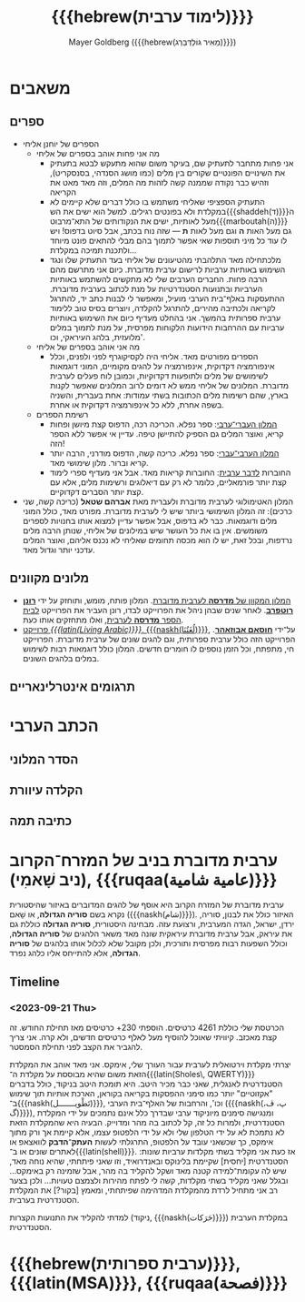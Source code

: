 #+title: {{{hebrew(לימוד ערבית)}}}
#+author: Mayer Goldberg ({{{hebrew(מֵאִיר גּוֹלְדְּבֵּרְג)}}})
#+email: gmayer@little-lisper.org
#+options: creator:nil, toc:1
#+options: h:2
#+keywords: Mayer Goldberg, Department of Computer Science, Ben-Gurion University, learning languages, arabic
#+html_head: <link rel="stylesheet" href="https://fonts.googleapis.com/css2?family=David+Libre">
#+html_head: <link rel="stylesheet" href="https://fonts.googleapis.com/css2?family=Noto+Naskh+Arabic">
#+html_head: <link rel="stylesheet" href="https://fonts.googleapis.com/css2?family=Aref+Ruqaa">
#+html_head: <link rel="stylesheet" href="https://fonts.googleapis.com/css2?family=Amiri">
#+html_head: <link rel="stylesheet" href="https://fonts.googleapis.com/css2?family=Old+Standard+TT">
#+html_head: <link rel="stylesheet" type="text/css" href="https://mayer-goldberg.github.io/website/hebrew-support/gmayer-org-mode-web.css" />

#+begin_export html
<script src="https://mayer-goldberg.github.io/website/hebrew-support/gmayer-org-mode-web.js"></script>
#+end_export

* משאבים
** ספרים
- הספרים של יוחנן אליחי
  - מה אני פחות אוהב בספרים של אליחי
    - אני פחות מתחבר לתעתיק שם, בעיקר משום שהוא מתעקש לבטא בתעתיק את השינויים הפונטיים שקורים בין מלים (כמו מושג הסנדהי, בסנסקריט), וזהיש כבר נקודה שממנה קשה לזהות מה המלים, וזה מאד מאט את הקריאה
    - התעתיק הספציפי שאליחי משתמש בו כולל דברים שלא קיימים לא במקלדת ולא בפונטים רגילים. למשל הוא ישים את הש{{{shaddeh(ד)}}}ה מעל לאותיות, ישים את הנקודותים של התא־מרבוט{{{marboutah(ה)}}} גם מעל האות *ה* וגם מעל לאות *ת* — שזה נוח בכתב, אבל סיוט בדפוס! ויש לו עוד כל מיני תוספות שאי אפשר לתמוך בהם מבלי להתאים פונט מיוחד ולתכנת תמיכה במקלדת…
    - מלכתחילה מאד התלהבתי מהטיעונים של אליחי בעד התעתיק שלו ונגד השימוש באותיות ערביות לרישום ערבית מדוברת. כיום אני מתרשם מהם הרבה פחות. החברים הערבים שלי לא מתקשים להשתמש באותיות הערביות ובתנועות הסטנדרטיות על מנת לכתוב בערבית מדוברת. ההתעסקות באלף־בית הערבי מועיל, ומאפשר לי לבנות כתב יד, להתרגל לקריאה ולכתיבה מהירים, להתרגל להקלדה, ויוצרים בסיס טוב ללימוד ערבית ספרותית בהמשך. אני בהחלט מעדיף כיום את השימוש באותיות ערביות עם ההרחבות הידועות הלקוחות מפרסית, על מנת לתמוך במלים מלועזית, בלהג העיראקי, וכו'. 
  - מה אני אוהב בספרים של אליחי
    - הספרים מפורטים מאד. אליחי היה לקסיקוגרף לפני ולפנים, וכלל אינפורמציה דקדוקית, אינפורמציה על להגים מקומיים, המוני דוגמאות לשימושים של מלים ולתופעות דקדוקיות, וכמובן לוח פעלים לערבית מדוברת. המלונים של אליחי ממש לא דומים לרוב המלונים שאפשר לקנות בארץ, שהם רשימות מלים הכתובות בשתי עמודות: אחת בעברית, והשניה בשפה אחרת, ללא כל אינפורמציה דקדוקית או אחרת.
  - רשימת הספרים
    - [[https://minerva-books.com/cart/][המלון העברי־ערבי]]: ספר נפלא. הכריכה רכה, הדפוס קצת מיושן ופחות קריא, ואוצר המלים גם הספיק להתיישן טיפה. עדיין אי אפשר ללא הספר הזה!
    - [[https://minerva-books.com/product/arabic-hebrew-complete-dictionary/][המלון הערבי־עברי]]: ספר נפלא. כריכה קשה, הדפוס מודרני, הרבה יותר קריא וברור. מלון שימושי מאד.
    - החוברות [[https://minerva-books.com/product/%d7%9c%d7%93%d7%91%d7%a8-%d7%a2%d7%a8%d7%91%d7%99%d7%aa-%d7%a7%d7%95%d7%a8%d7%a1-%d7%9c%d7%9c%d7%99%d7%9e%d7%95%d7%93-%d7%a2%d7%a6%d7%9e%d7%99/][לדבר ערבית]]: החוברות קריאות מאד. אבל אני מעדיף ספרי לימוד קצת יותר פורמאליים, כלומר לא רק עם דיאלוגים ורשימות מלים, אלא עם קצת יותר הסברים דקדוקיים.
- המלון האטימולוגי לערבית מדוברת ולעברית מאת *אברהם שטאל* (כריכה קשה, שני כרכים): זה המלון השימושי ביותר שיש לי לערבית מדוברת. מפורט מאד, כולל המוני מלים ודוגמאות. כבר לא בדפוס, אבל אפשר עדיין למצוא אותו בחנויות לספרים משומשים. אין בו את כל העושר שיש במילונים של אליחי, שנותן הרבה מלים נרדפות, ובכל זאת, יש לו הוא מכסה תחומים שאליחי לא נכנס אליהם, ואוצר המלים עדכני יותר וגדול מאד.

** מלונים מקוונים
- [[https://milon.madrasafree.com/][המלון המקוון של *מדרסה* לערבית מדוברת]]. המלון פותח, מומש, ותוחזק על ידי [[https://rothfarb.info/][*רונן רוטפרב*]]. לאחר שנים שבהן ניהל את הפרוייקט לבדו, רונן העביר את הפרוייקט [[https://madrasafree.com/][לבית הספר *מדרסה* לערבית]], ואלו מתחזקים אותו כעת.
- [[https://www.livingarabic.com/en][פרוייקט /{{{latin(Living Arabic)}}}/, {{{naskh(لُغَتُنَا)}}}]], על־ידי [[https://www.patreon.com/user?u=80648765][*חוסאם אבוזאהר*]]. הפרוייקט הזה כולל ערבית ספרותית, וגם להגים שונים של ערבית מדוברת. הפרוייקט חי, מתפתח, וכל הזמן נוספים לו חומרים חדשים. המלון כולל דוגמאות רבות לשימוש במלים בלהגים השונים. 

** תרגומים אינטרלינאריים
* הכתב הערבי
** הסדר המלוני
** הקלדה עיוורת
** כתיבה תמה
* ערבית מדוברת בניב של המזרח־הקרוב (ניב שָׁאמִי), {{{ruqaa(عامية شامية)}}}

ערבית מדוברת של המזרח הקרוב היא אוסף של להגים המדוברים באיזור שהיסטורית נקרא בשם *סוריה הגדולה*, או שָׁאם ({{{naskh(شام)}}}). האיזור כולל את לבנון, סוריה, ירדן, ישראל, הגדה המערבית, ורצועת עזה. מבחינה היסטורית, *סוריה הגדולה* כוללת גם את עיראק, אבל ערבית מדוברת עיראקית שונה מאד משאר הלהגים של *סוריה הגדולה*, וכולל השפעות רבות מפרסית ותורכית, ולכן מקובל שלא לכלול אותו בלהגים של *סוריה הגדולה*, אלא להתייחס אליו כלהג נפרד.

** Timeline
*** <2023-09-21 Thu> 

הכרטסת שלי כוללת 4261 כרטיסים. הוספתי 230+ כרטיסים מאז תחילת החודש. זה קצת מאכזב. קיוויתי שאוכל להוסיף מעל לאלף כרטיסים חדשים, ולא קרה. אני צריך להגביר את הקצב לפני תחילת הסמסטר.

יצרתי מקלדת וירטואלית לערבית עבור העורך שלי, אימקס. אני מאד אוהב את המקלדת הזאת משום שהיא מבוססת על מקלדת ה־{{{latin(Sholes\, QWERTY)}}} הסטנדרטית לאנגלית, שאני כבר מכיר היטב. היא תומכת היטב בניקוד, כולל בדברים "אקזוטיים" יותר כמו סימני ההפסקות בקריאה בקוראן, הארכת אותיות תוך שימוש ב־{{{naskh(تَطْويـــــــل)}}}, וכו', והרחבות של האלף־בית הערבי ({{{naskh(پ، ڤ، گ)}}}), ומנגישה סימנים מיוניקוד ערבי שבדרך כלל אינם נתמכים על ידי המקלדת הסטנדרטית, ולמרות כל זה, קל לכתוב בה מהר ומדוייק. הבעיה היא שהמקלדת הזאת לא נתמכת לא על ידי הטלפון שלי ולא על ידי הלפטופ עצמו, אלא קיימת אך ורק מתוך אימקס, כך שכשאני עובד על הלפטופ, התרגלתי לעשות *העתק־הדבק* לוואצאפ או לאתרים שונים או ב־{{{latin(shell)}}}. אז כעת אני מקליד בשתי מקלדות ערביות שונות: הסטנדרטית [יחסית] שקיימת בלינוקס ובאנדרואיד, וזו שאני פיתחתי, שהיא נוחה מאד, שיש לה עקומת־למידה קטנה מאד ושקל להקליד בה מהר, אבל שזמינה רק באימקס… ובגלל שאני מקליד בשתי מקלדות, קשה לי לפתח מהירות ולצמצם טעויות… ולכן בצער רב אני מתחיל לרדת מהמקלדת המדהימה שפיתחתי, ומאמץ [בקור?] את המקלדת הסטנדרטית בערבית.

למדתי להקליד את התנועות הקצרות (ניקוד, {{{naskh(حَرَكات)}}}) במקלדת הערבית הסטנדרטית. 

* {{{hebrew(ערבית ספרותית)}}}, {{{latin(MSA)}}}, {{{ruqaa(فصحة)}}}

